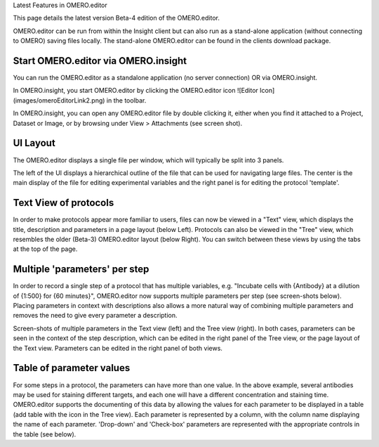 Latest Features in OMERO.editor

This page details the latest version Beta-4 edition of the OMERO.editor.

OMERO.editor can be run from within the Insight client but can also run
as a stand-alone application (without connecting to OMERO) saving files
locally. The stand-alone OMERO.editor can be found in the clients
download package.

Start OMERO.editor via OMERO.insight
------------------------------------

You can run the OMERO.editor as a standalone application (no server
connection) OR via OMERO.insight.

In OMERO.insight, you start OMERO.editor by clicking the OMERO.editor
icon ![Editor Icon] (images/omeroEditorLink2.png) in the toolbar.

In OMERO.insight, you can open any OMERO.editor file by double clicking
it, either when you find it attached to a Project, Dataset or Image, or
by browsing under View > Attachments (see screen shot).

.. raw:: html

   <p class="CenterImage">

.. raw:: html

   </p>

UI Layout
---------

The OMERO.editor displays a single file per window, which will typically
be split into 3 panels.

The left of the UI displays a hierarchical outline of the file that can
be used for navigating large files. The center is the main display of
the file for editing experimental variables and the right panel is for
editing the protocol 'template'.

Text View of protocols
----------------------

In order to make protocols appear more familiar to users, files can now
be viewed in a "Text" view, which displays the title, description and
parameters in a page layout (below Left). Protocols can also be viewed
in the "Tree" view, which resembles the older (Beta-3) OMERO.editor
layout (below Right). You can switch between these views by using the
tabs at the top of the page.

.. raw:: html

   <p class="CenterImage">

.. raw:: html

   </p>

   <p class="CenterImage">

.. raw:: html

   </p>

Multiple 'parameters' per step
------------------------------

In order to record a single step of a protocol that has multiple
variables, e.g. "Incubate cells with {Antibody} at a dilution of {1:500}
for {60 minutes}", OMERO.editor now supports multiple parameters per
step (see screen-shots below). Placing parameters in context with
descriptions also allows a more natural way of combining multiple
parameters and removes the need to give every parameter a description.

.. raw:: html

   <p class="CenterImage">

.. raw:: html

   </p>

   <p class="CenterImage">

.. raw:: html

   </p>

Screen-shots of multiple parameters in the Text view (left) and the Tree
view (right). In both cases, parameters can be seen in the context of
the step description, which can be edited in the right panel of the Tree
view, or the page layout of the Text view. Parameters can be edited in
the right panel of both views.

Table of parameter values
-------------------------

For some steps in a protocol, the parameters can have more than one
value. In the above example, several antibodies may be used for staining
different targets, and each one will have a different concentration and
staining time. OMERO.editor supports the documenting of this data by
allowing the values for each parameter to be displayed in a table (add
table with the |Add Table Button| icon in the Tree view). Each parameter
is represented by a column, with the column name displaying the name of
each parameter. 'Drop-down' and 'Check-box' parameters are represented
with the appropriate controls in the table (see below).

.. raw:: html

   <p class="CenterImage">

.. raw:: html

   </p>

.. |Add Table Button| image:: images/nuvola_add_table16.png
